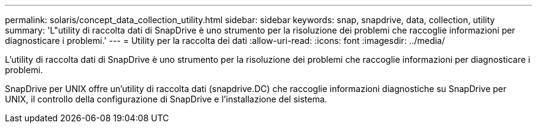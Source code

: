 ---
permalink: solaris/concept_data_collection_utility.html 
sidebar: sidebar 
keywords: snap, snapdrive, data, collection, utility 
summary: 'L"utility di raccolta dati di SnapDrive è uno strumento per la risoluzione dei problemi che raccoglie informazioni per diagnosticare i problemi.' 
---
= Utility per la raccolta dei dati
:allow-uri-read: 
:icons: font
:imagesdir: ../media/


[role="lead"]
L'utility di raccolta dati di SnapDrive è uno strumento per la risoluzione dei problemi che raccoglie informazioni per diagnosticare i problemi.

SnapDrive per UNIX offre un'utility di raccolta dati (snapdrive.DC) che raccoglie informazioni diagnostiche su SnapDrive per UNIX, il controllo della configurazione di SnapDrive e l'installazione del sistema.
